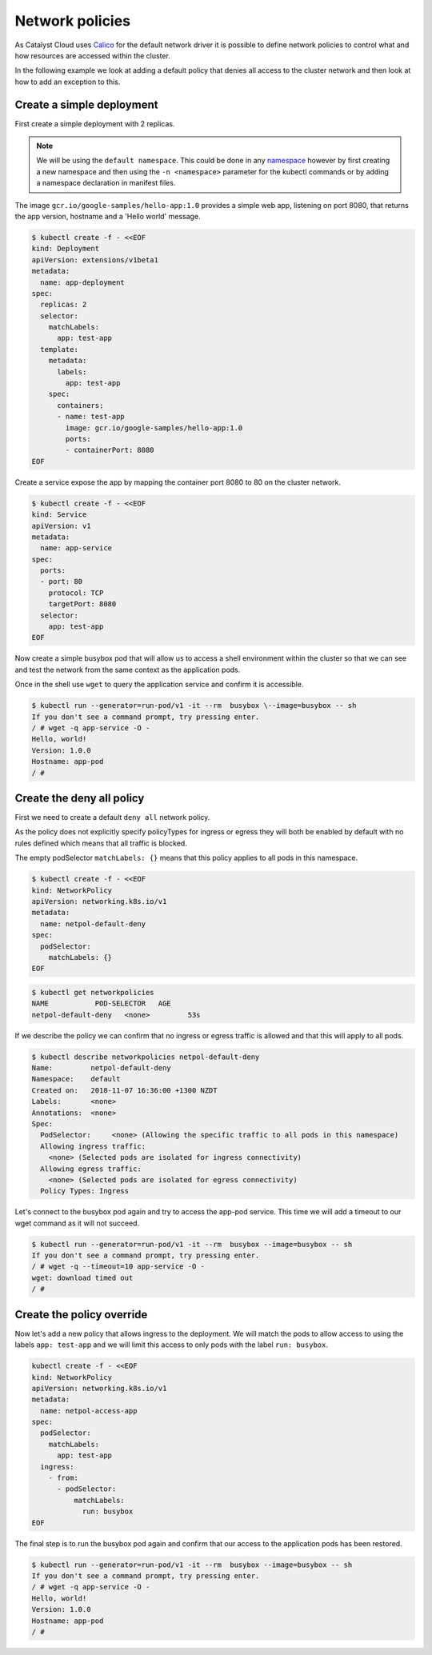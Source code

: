 ################
Network policies
################

As Catalyst Cloud uses `Calico`_ for the default network driver it is
possible to define network policies to control what and how resources are
accessed within the cluster.

In the following example we look at adding a default policy that denies all
access to the cluster network and then look at how to add an exception to
this.

.. _`Calico`: docs.projectcalico.org/v2.6/introduction/



**************************
Create a simple deployment
**************************

First create a simple deployment with 2 replicas.

.. Note::

  We will be using the ``default namespace``. This could be done in any
  `namespace`_ however by first creating a new namespace and then using the
  ``-n <namespace>`` parameter for the kubectl commands or by adding a
  namespace declaration in manifest files.

.. _`namespace`: kubernetes.io/docs/concepts/overview/working-with-objects/namespaces/

The image
``gcr.io/google-samples/hello-app:1.0`` provides a simple web app, listening
on port 8080, that returns the app version, hostname and a 'Hello world'
message.

.. code-block:: bash

  $ kubectl create -f - <<EOF
  kind: Deployment
  apiVersion: extensions/v1beta1
  metadata:
    name: app-deployment
  spec:
    replicas: 2
    selector:
      matchLabels:
        app: test-app
    template:
      metadata:
        labels:
          app: test-app
      spec:
        containers:
        - name: test-app
          image: gcr.io/google-samples/hello-app:1.0
          ports:
          - containerPort: 8080
  EOF

Create a service expose the app by mapping the container port 8080 to 80 on
the cluster network.

.. code-block:: bash

  $ kubectl create -f - <<EOF
  kind: Service
  apiVersion: v1
  metadata:
    name: app-service
  spec:
    ports:
    - port: 80
      protocol: TCP
      targetPort: 8080
    selector:
      app: test-app
  EOF


Now create a simple busybox pod that will allow us to access a shell
environment within the cluster so that we can see and test the network from
the same context as the application pods.

Once in the shell use ``wget`` to query the application service and confirm it
is accessible.

.. code-block:: text

  $ kubectl run --generator=run-pod/v1 -it --rm  busybox \--image=busybox -- sh
  If you don't see a command prompt, try pressing enter.
  / # wget -q app-service -O -
  Hello, world!
  Version: 1.0.0
  Hostname: app-pod
  / #

**************************
Create the deny all policy
**************************

First we need to create a default ``deny all`` network policy.

As the policy does not explicitly specify policyTypes for ingress or egress
they will both be enabled by default with no rules defined which means that
all traffic is blocked.

The empty podSelector ``matchLabels: {}`` means that this policy applies to all
pods in this namespace.

.. code-block:: bash

  $ kubectl create -f - <<EOF
  kind: NetworkPolicy
  apiVersion: networking.k8s.io/v1
  metadata:
    name: netpol-default-deny
  spec:
    podSelector:
      matchLabels: {}
  EOF

.. code-block:: bash

  $ kubectl get networkpolicies
  NAME           POD-SELECTOR   AGE
  netpol-default-deny   <none>         53s

If we describe the policy we can confirm that no ingress or egress traffic is
allowed and that this will apply to all pods.

.. code-block:: bash

  $ kubectl describe networkpolicies netpol-default-deny
  Name:         netpol-default-deny
  Namespace:    default
  Created on:   2018-11-07 16:36:00 +1300 NZDT
  Labels:       <none>
  Annotations:  <none>
  Spec:
    PodSelector:     <none> (Allowing the specific traffic to all pods in this namespace)
    Allowing ingress traffic:
      <none> (Selected pods are isolated for ingress connectivity)
    Allowing egress traffic:
      <none> (Selected pods are isolated for egress connectivity)
    Policy Types: Ingress

Let's connect to the busybox pod again and try to access the app-pod service.
This time we will add a timeout to our wget command as it will not succeed.

.. code-block:: text

  $ kubectl run --generator=run-pod/v1 -it --rm  busybox --image=busybox -- sh
  If you don't see a command prompt, try pressing enter.
  / # wget -q --timeout=10 app-service -O -
  wget: download timed out
  / #

**************************
Create the policy override
**************************

Now let's add a new policy that allows ingress to the deployment. We will
match the pods to allow access to using the labels ``app: test-app`` and we
will limit this access to only pods with the label ``run: busybox``.

.. code-block:: bash

  kubectl create -f - <<EOF
  kind: NetworkPolicy
  apiVersion: networking.k8s.io/v1
  metadata:
    name: netpol-access-app
  spec:
    podSelector:
      matchLabels:
        app: test-app
    ingress:
      - from:
        - podSelector:
            matchLabels:
              run: busybox
  EOF


The final step is to run the busybox pod again and confirm that our access to
the application pods has been restored.

.. code-block:: text

  $ kubectl run --generator=run-pod/v1 -it --rm  busybox --image=busybox -- sh
  If you don't see a command prompt, try pressing enter.
  / # wget -q app-service -O -
  Hello, world!
  Version: 1.0.0
  Hostname: app-pod
  / #
